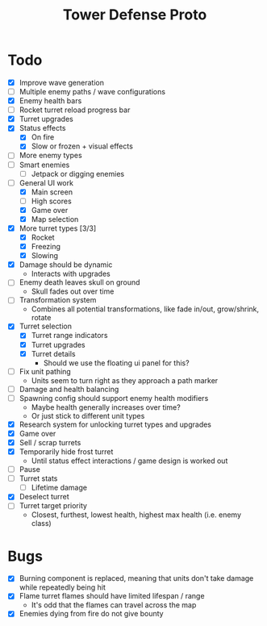#+title: Tower Defense Proto

* Todo

- [X] Improve wave generation
- [ ] Multiple enemy paths / wave configurations
- [X] Enemy health bars
- [ ] Rocket turret reload progress bar
- [X] Turret upgrades
- [X] Status effects
  - [X] On fire
  - [X] Slow or frozen + visual effects
- [ ] More enemy types
- [ ] Smart enemies
  - [ ] Jetpack or digging enemies
- [-] General UI work
  - [X] Main screen
  - [ ] High scores
  - [X] Game over
  - [X] Map selection
- [X] More turret types [3/3]
  - [X] Rocket
  - [X] Freezing
  - [X] Slowing
- [X] Damage should be dynamic
  - Interacts with upgrades
- [ ] Enemy death leaves skull on ground
  - Skull fades out over time
- [ ] Transformation system
  - Combines all potential transformations, like fade in/out, grow/shrink, rotate
- [X] Turret selection
  - [X] Turret range indicators
  - [X] Turret upgrades
  - [X] Turret details
    - Should we use the floating ui panel for this?
- [ ] Fix unit pathing
  - Units seem to turn right as they approach a path marker
- [ ] Damage and health balancing
- [ ] Spawning config should support enemy health modifiers
  - Maybe health generally increases over time?
  - Or just stick to different unit types
- [X] Research system for unlocking turret types and upgrades
- [X] Game over
- [X] Sell / scrap turrets
- [X] Temporarily hide frost turret
  - Until status effect interactions / game design is worked out
- [ ] Pause
- [ ] Turret stats
  - [ ] Lifetime damage
- [X] Deselect turret
- [ ] Turret target priority
  - Closest, furthest, lowest health, highest max health (i.e. enemy class)

* Bugs

- [X] Burning component is replaced, meaning that units don't take damage while repeatedly being hit
- [X] Flame turret flames should have limited lifespan / range
  - It's odd that the flames can travel across the map
- [X] Enemies dying from fire do not give bounty
